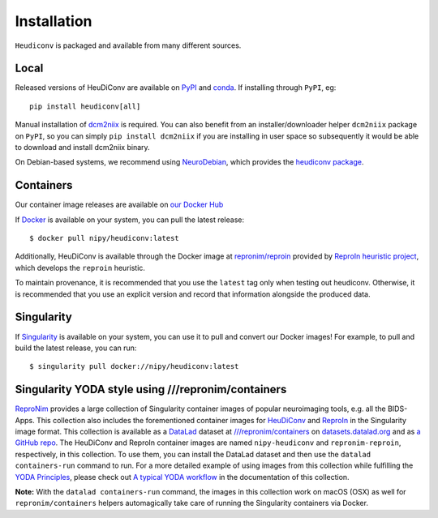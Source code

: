 ============
Installation
============

``Heudiconv`` is packaged and available from many different sources.

.. _install_local:

Local
=====
Released versions of HeuDiConv are available on `PyPI <https://pypi.org/project/heudiconv/>`_
and `conda <https://github.com/conda-forge/heudiconv-feedstock#installing-heudiconv>`_.
If installing through ``PyPI``, eg::

    pip install heudiconv[all]

Manual installation of `dcm2niix <https://github.com/rordenlab/dcm2niix#install>`_
is required. You can also benefit from an installer/downloader helper ``dcm2niix`` package
on ``PyPI``, so you can simply ``pip install dcm2niix`` if you are installing in user space so
subsequently it would be able to download and install dcm2niix binary.

On Debian-based systems, we recommend using `NeuroDebian <http://neuro.debian.net>`_,
which provides the `heudiconv package <http://neuro.debian.net/pkgs/heudiconv.html>`_.

.. _install_container:

Containers
==========

Our container image releases are available on `our Docker Hub <https://hub.docker.com/r/nipy/heudiconv/tags>`_

If `Docker <https://docs.docker.com/install/>`_ is available on your system, you can pull the latest release::

    $ docker pull nipy/heudiconv:latest

Additionally, HeuDiConv is available through the Docker image at `repronim/reproin <https://hub.docker.com/r/repronim/reproin>`_ provided by
`ReproIn heuristic project <http://reproin.repronim.org>`_, which develops the ``reproin`` heuristic.

To maintain provenance, it is recommended that you use the ``latest`` tag only when testing out heudiconv.
Otherwise, it is recommended that you use an explicit version and record that information alongside the produced data.


Singularity
===========
If `Singularity <https://www.sylabs.io/singularity/>`_ is available on your system,
you can use it to pull and convert our Docker images! For example, to pull and
build the latest release, you can run::

    $ singularity pull docker://nipy/heudiconv:latest


Singularity YODA style using ///repronim/containers
===================================================
`ReproNim <https://www.repronim.org/>`_ provides a large collection of Singularity container images of popular
neuroimaging tools, e.g. all the BIDS-Apps. This collection also includes the forementioned container
images for `HeuDiConv <https://github.com/ReproNim/containers/tree/master/images/nipy>`_ and
`ReproIn <https://github.com/ReproNim/containers/tree/master/images/repronim>`_ in the Singularity image format. This collection is available as a
`DataLad <https://datalad.org>`_ dataset at `///repronim/containers <http://datasets.datalad.org/?dir=/repronim/containers>`_
on `datasets.datalad.org <http://datasets.datalad.org>`_ and as `a GitHub repo <https://github.com/ReproNim/containers>`_.
The HeuDiConv and ReproIn container images are named ``nipy-heudiconv`` and ``repronim-reproin``, respectively, in this collection.
To use them, you can install the DataLad dataset and then use the ``datalad containers-run`` command to run.
For a more detailed example of using images from this collection while fulfilling
the `YODA Principles <https://github.com/myyoda/poster/blob/master/ohbm2018.pdf>`_, please check out
`A typical YODA workflow <https://github.com/ReproNim/containers#a-typical-yoda-workflow>`_ in
the documentation of this collection.

**Note:** With the ``datalad containers-run`` command, the images in this collection work on macOS (OSX)
as well for ``repronim/containers`` helpers automagically take care of running the Singularity containers via Docker.
